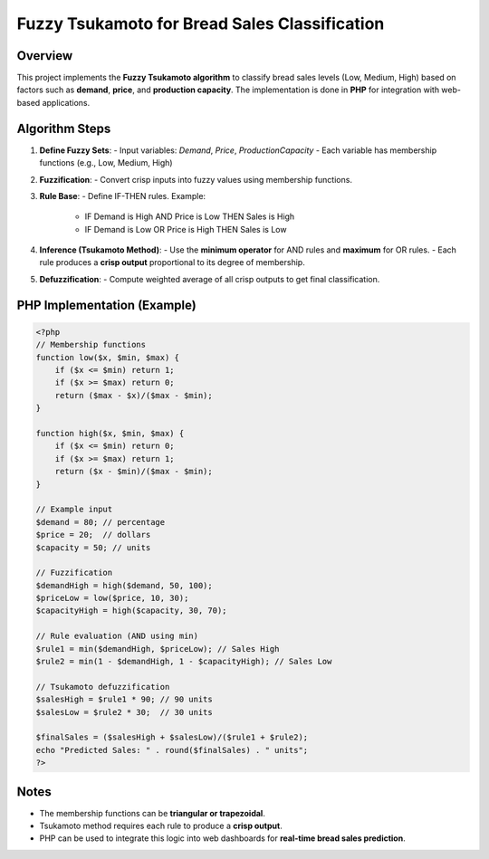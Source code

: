 Fuzzy Tsukamoto for Bread Sales Classification
=============================================

Overview
--------
This project implements the **Fuzzy Tsukamoto algorithm** to classify bread sales levels
(Low, Medium, High) based on factors such as **demand**, **price**, and **production capacity**.
The implementation is done in **PHP** for integration with web-based applications.

Algorithm Steps
---------------
1. **Define Fuzzy Sets**:
   - Input variables: `Demand`, `Price`, `ProductionCapacity`
   - Each variable has membership functions (e.g., Low, Medium, High)

2. **Fuzzification**:
   - Convert crisp inputs into fuzzy values using membership functions.

3. **Rule Base**:
   - Define IF-THEN rules. Example:
     - IF Demand is High AND Price is Low THEN Sales is High
     - IF Demand is Low OR Price is High THEN Sales is Low

4. **Inference (Tsukamoto Method)**:
   - Use the **minimum operator** for AND rules and **maximum** for OR rules.
   - Each rule produces a **crisp output** proportional to its degree of membership.

5. **Defuzzification**:
   - Compute weighted average of all crisp outputs to get final classification.

PHP Implementation (Example)
----------------------------
.. code-block:: php

    <?php
    // Membership functions
    function low($x, $min, $max) {
        if ($x <= $min) return 1;
        if ($x >= $max) return 0;
        return ($max - $x)/($max - $min);
    }

    function high($x, $min, $max) {
        if ($x <= $min) return 0;
        if ($x >= $max) return 1;
        return ($x - $min)/($max - $min);
    }

    // Example input
    $demand = 80; // percentage
    $price = 20;  // dollars
    $capacity = 50; // units

    // Fuzzification
    $demandHigh = high($demand, 50, 100);
    $priceLow = low($price, 10, 30);
    $capacityHigh = high($capacity, 30, 70);

    // Rule evaluation (AND using min)
    $rule1 = min($demandHigh, $priceLow); // Sales High
    $rule2 = min(1 - $demandHigh, 1 - $capacityHigh); // Sales Low

    // Tsukamoto defuzzification
    $salesHigh = $rule1 * 90; // 90 units
    $salesLow = $rule2 * 30;  // 30 units

    $finalSales = ($salesHigh + $salesLow)/($rule1 + $rule2);
    echo "Predicted Sales: " . round($finalSales) . " units";
    ?>

Notes
-----
- The membership functions can be **triangular or trapezoidal**.  
- Tsukamoto method requires each rule to produce a **crisp output**.  
- PHP can be used to integrate this logic into web dashboards for **real-time bread sales prediction**.  
